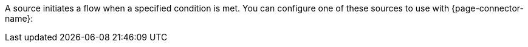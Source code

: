 A source initiates a flow when a specified condition is met. You can configure one of these sources to use with {page-connector-name}:

